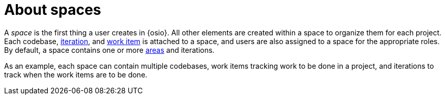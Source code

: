 [id="about_spaces"]
= About spaces

A _space_ is the first thing a user creates in {osio}. All other elements are created within a space to organize them for each project. Each codebase, <<about_iterations,iteration>>, and <<about_work_items,work item>> is attached to a space, and users are also assigned to a space for the appropriate roles. By default, a space contains one or more <<about_areas,areas>> and iterations.

As an example, each space can contain multiple codebases, work items tracking work to be done in a project, and iterations to track when the work items are to be done. 

